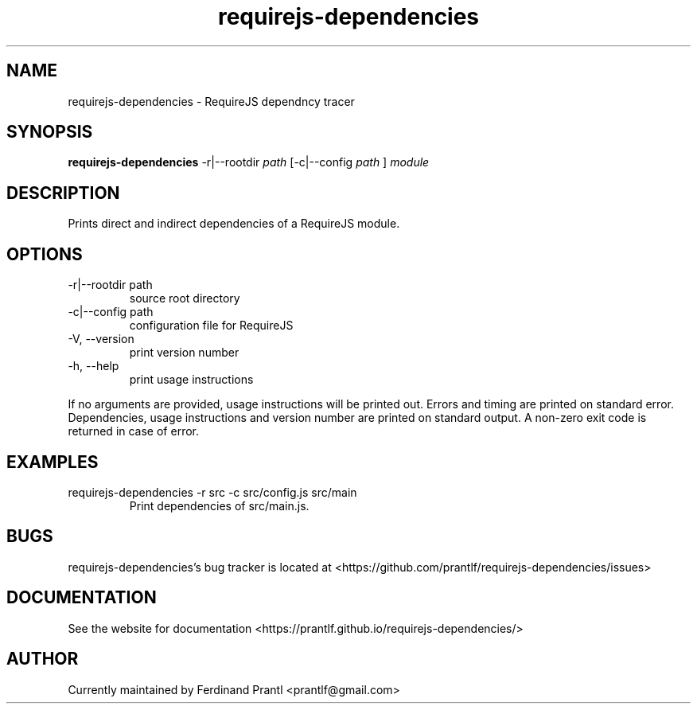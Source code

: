 .TH requirejs-dependencies "1" "May 27, 2020" "" "requirejs-dependencies manual"

.SH NAME
requirejs-dependencies - RequireJS dependncy tracer

.SH SYNOPSIS
.B requirejs-dependencies
-r|--rootdir
.I path
[-c|--config
.I path
]
.I module
.RE

.SH DESCRIPTION
Prints direct and indirect dependencies of a RequireJS module.

.SH OPTIONS
.B
.IP "-r|--rootdir path"
source root directory
.B
.IP "-c|--config path"
configuration file for RequireJS
.B
.IP "-V, --version"
print version number
.B
.IP "-h, --help"
print usage instructions

.RE
If no arguments are provided, usage instructions will be printed out.
Errors and timing are printed on standard error. Dependencies, usage
instructions and version number are printed on standard output.
A non-zero exit code is returned in case of error.

.SH EXAMPLES
.B
.IP "requirejs-dependencies -r src -c src/config.js src/main"
Print dependencies of src/main.js.

.SH BUGS
requirejs-dependencies's bug tracker is located at <https://github.com/prantlf/requirejs-dependencies/issues>

.SH DOCUMENTATION
See the website for documentation <https://prantlf.github.io/requirejs-dependencies/>

.SH AUTHOR
Currently maintained by Ferdinand Prantl <prantlf@gmail.com>
